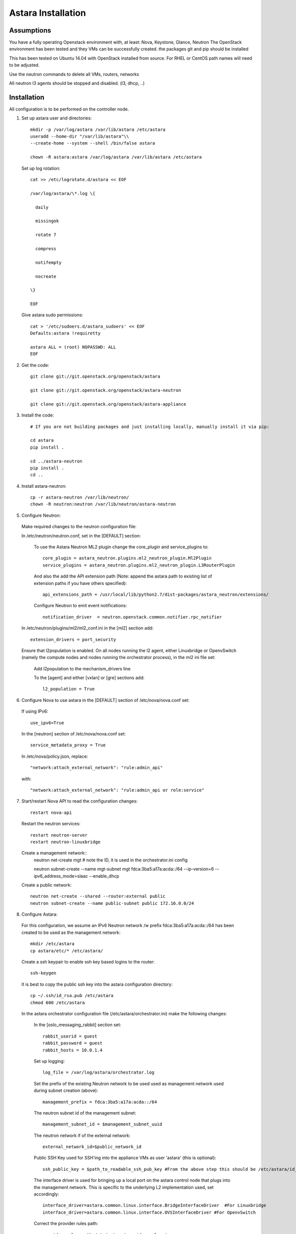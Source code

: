 Astara Installation
===================

Assumptions
------------

You have a fully operating Openstack environment with, at least: Nova, Keystone, Glance, Neutron
The OpenStack environment has been tested and they VMs can be successfully created.
the packages git and pip should be installed

This has been tested on Ubuntu 14.04 with OpenStack installed from source. For RHEL or CentOS path names will
need to be adjusted.

Use the neutron commands to delete all VMs, routers, networks

All neutron l3 agents should be stopped and disabled. (l3, dhcp, ..)

Installation
------------

All configuration is to be performed on the controller node.

1. Set up astara user and directories::

    mkdir -p /var/log/astara /var/lib/astara /etc/astara
    useradd --home-dir "/var/lib/astara"\\
    --create-home --system --shell /bin/false astara

    chown -R astara:astara /var/log/astara /var/lib/astara /etc/astara

  Set up log rotation::


        cat >> /etc/logrotate.d/astara << EOF

        /var/log/astara/\*.log \{

          daily

          missingok

          rotate 7

          compress

          notifempty

          nocreate

        \}

        EOF

  Give astara sudo permissions::

    cat > '/etc/sudoers.d/astara_sudoers' << EOF
    Defaults:astara !requiretty

    astara ALL = (root) NOPASSWD: ALL
    EOF

2. Get the code::

    git clone git://git.openstack.org/openstack/astara

    git clone git://git.openstack.org/openstack/astara-neutron

    git clone git://git.openstack.org/openstack/astara-appliance


3. Install the code::

    # If you are not building packages and just installing locally, manually install it via pip:

    cd astara
    pip install .

    cd ../astara-neutron
    pip install .
    cd ..


4. Install astara-neutron::

    cp -r astara-neutron /var/lib/neutron/
    chown -R neutron:neutron /var/lib/neutron/astara-neutron

5. Configure Neutron:

  Make required changes to the neutron configuration file:

  In /etc/neutron/neutron.conf, set in the [DEFAULT] section:

    To use the Astara Neutron ML2 plugin change the core_plugin and service_plugins to::

        core_plugin = astara_neutron.plugins.ml2_neutron_plugin.Ml2Plugin
        service_plugins = astara_neutron.plugins.ml2_neutron_plugin.L3RouterPlugin

    And also the add the API extension path (Note: append the astara path to existing list of extension paths if you have others specified)::

        api_extensions_path = /usr/local/lib/python2.7/dist-packages/astara_neutron/extensions/

    Configure Neutron to emit event notifications::

        notification_driver  = neutron.openstack.common.notifier.rpc_notifier

  In /etc/neutron/plugins/ml2/ml2_conf.ini in the [ml2] section add::

    extension_drivers = port_security

  Ensure that l2population is enabled. On all nodes running the l2 agent, either Linuxbridge or OpenvSwitch (namely the compute nodes and nodes running the orchestrator process), in the ml2 ini file set:

      Add l2population to the mechanism_drivers line

      To the [agent] and either [vxlan] or [gre] sections add::

          l2_population = True

6. Configure Nova to use astara in the [DEFAULT] section of /etc/nova/nova.conf set:

  If using IPv6::

    use_ipv6=True

  In the [neutron] section of /etc/nova/nova.conf set::

    service_metadata_proxy = True

  In /etc/nova/policy.json, replace::

    "network:attach_external_network": "rule:admin_api"

  with::

    "network:attach_external_network": "rule:admin_api or role:service"

7. Start/restart Nova API to read the configuration changes::

    restart nova-api

  Restart the neutron services::

    restart neutron-server
    restart neutron-linuxbridge

  Create a management network::
    neutron net-create mgt # note the ID, it is used in the orchestrator.ini config

    neutron subnet-create --name mgt-subnet mgt fdca:3ba5:a17a:acda::/64 --ip-version=6 --ipv6_address_mode=slaac --enable_dhcp

  Create a public network::

    neutron net-create --shared --router:external public
    neutron subnet-create --name public-subnet public 172.16.0.0/24

8. Configure Astara:

  For this configuration, we assume an IPv6 Neutron network /w prefix fdca:3ba5:a17a:acda::/64 has been created to be used as the management network::

    mkdir /etc/astara
    cp astara/etc/* /etc/astara/

  Create a ssh keypair to enable ssh key based logins to the router::

    ssh-keygen

  It is best to copy the public ssh key into the astara configuration directory::

    cp ~/.ssh/id_rsa.pub /etc/astara
    chmod 600 /etc/astara

  In the astara orchestrator configuration file (/etc/astara/orchestrator.ini) make the following changes:

   In the [oslo_messaging_rabbit] section set::

     rabbit_userid = guest
     rabbit_password = guest
     rabbit_hosts = 10.0.1.4

   Set up logging::

     log_file = /var/log/astara/orchestrator.log

   Set the prefix of the existing Neutron network to be used used as management network used during subnet creation (above)::

     management_prefix = fdca:3ba5:a17a:acda::/64

   The neutron subnet id of the management subnet::

     management_subnet_id = $management_subnet_uuid

   The neutron network if of the external network::

     external_network_id=$public_network_id

   Public SSH Key used for SSH'ing into the appliance VMs as user 'astara' (this is optional)::

     ssh_public_key = $path_to_readable_ssh_pub_key #From the above step this should be /etc/astara/id_rsa.pub

   The interface driver is used for bringing up a local port on the astara control node that plugs into the management network.  This is specific to the underlying L2 implementation used, set accordingly::

     interface_driver=astara.common.linux.interface.BridgeInterfaceDriver  #For Linuxbridge
     interface_driver=astara.common.linux.interface.OVSInterfaceDriver #For OpenvSwitch

   Correct the provider rules path::

     provider_rules_path=/etc/astara/provider_rules.json

   In the [keystone_authtoken] section, configure the credentials for the keystone service tenant, specifically::

     auth_uri = http://127.0.0.1:5000     # Adjust the IP for the current installation
     project_name = service
     password = neutron
     username = neutron
     auth_url = http://127.0.0.1:35357    # Adjust the IP for the current installation

   In the [database] section, configure URL to supported oslo.db backend, ie::

     connection = mysql+pymysql://astara:astara@127.0.0.1/astara?charset=utf8


9. Create and Migrate the DB:

  Install the PyMySQL pip package::

    pip install PyMySQL

  And create the database set database access permissions::

    mysql -u root -pmysql -e 'CREATE DATABASE astara;'
    mysql -u root -pmysql -e "GRANT ALL PRIVILEGES ON astara.* TO 'astara'@'localhost' IDENTIFIED BY 'astara';"
    mysql -u root -pmysql -e "GRANT ALL PRIVILEGES ON astara.* TO 'astara'@'%' IDENTIFIED BY 'astara';"
    astara-dbsync --config-file /etc/astara/orchestrator.ini upgrade


10. Create or download an Appliance Image

  If you don't plan to build your own appliance image, one can be downloaded for testing at: http://tarballs.openstack.org/akanda-appliance/images/

  If you want to build one yourself instructions are found in the :ref:`appliance documation<appliance_build>`
  In either case, upload the image to Glance::

    openstack image create astara --public --container-format=bare --disk-format=qcow2 --file astara.qcow2

  Note the image id for the next step

  Update /etc/astara/orchestrator.ini and set this in the [router] section::

    image_uuid=$image_uuid_in_glance

  You may also want to boot appliances with a specific nova flavor, this may be specified in the [router] section as:
  Create a new flavor::

    nova flavor-create m1.astara 6 512 3 1 --is-public True

  Set the flavor in /etc/astara/orchestrator.ini::

    instance_flavor=$nova_flavor_id

11. Start astara::

      astara-orchestrator --config-file /etc/astara/orchestrator.ini

  For Ubuntu or Debian systems use the following to create an upstart script to automatically start astara-orchestrator on boot::

    cat > /etc/init/astara.conf << EOF
    description "Astara Orchestrator server"

    start on runlevel [2345]
    stop on runlevel [!2345]

    respawn

    exec start-stop-daemon --start --chuid astara --exec /usr/local/bin/astara-orchestrator -- --config-file=/etc/astara/orchestrator.ini

    EOF

  Note: For RHEL or CentOS use the command::

    sudo -u astara  /usr/local/bin/astara-orchestrator --config-file=/etc/astara/orchestrator.ini &

  Note: to automatically start the orchestrator process a systemd startup script will need to be created.
  Start the astara orchestrator process::

    start astara

Use Astara:
-----------

If you have existing routers in your environment, astara will find them and attempt to boot appliances in Nova.  If not, create a router and it should react accordingly. Otherwise use the following to create a privte network, create a router and add the network interface to the rputer::

    neutron net-create private
    neutron subnet-create --name private-subnet private 10.2.0.0/24

    neutron router-create MyRouter
    neutron router-interface-add MyRouter private

Boot a VM (replacing the <---> with the appropriate information::

    nova boot --image <VM image name> --flavor 1 --nic net-id=<private network UUID> <name>

At this time sourcing the admin's credentials and using the command::

    nova list --all-tenants

Output similar to::

    +--------------------------------------+------------------------------------------------+----------------------------------+--------+------------+-------------+------------------------------------------------------------------------------------------------------------------------------------------------------------------------------------------------------------------------------------------------------------------------------------------+
    | ID                                   | Name                                           | Tenant ID                        | Status | Task State | Power State | Networks                                                                                                                                                                                                                                                                                 |
    +--------------------------------------+------------------------------------------------+----------------------------------+--------+------------+-------------+------------------------------------------------------------------------------------------------------------------------------------------------------------------------------------------------------------------------------------------------------------------------------------------+

    | 1003335d-640c-4492-8054-80c4d23f9552 | Three                                          | fbf54d3e3fc544a7895701d27139489e | ACTIVE | -          | Running     | private1=10.3.0.3, fdd6:a1fa:cfa8:f4d0:f816:3eff:fed6:2e3b                                                                                                                                                                                                                               |
    | e75a0429-15cb-41a2-ae7b-890315b75922 | ak-router-6aa27c79-8ed4-4c59-ae83-4c4da725b3ec | d9aa8deb2d2c489e81eb93f30a5b63e8 | ACTIVE | -          | Running     | private1=fdd6:a1fa:cfa8:f4d0:f816:3eff:feab:c96b; public=fdd6:a1fa:cfa8:b59a:f816:3eff:feb4:29e6; private=fdd6:a1fa:cfa8:eefe:f816:3eff:fe3e:a5e9; mgt=fdd6:a1fa:cfa8:d5ff:f816:3eff:fe3f:4f95, fdca:3ba5:a17a:acda:f816:3eff:fe3f:4f95 |
    +--------------------------------------+------------------------------------------------+----------------------------------+--------+------------+-------------+------------------------------------------------------------------------------------------------------------------------------------------------------------------------------------------------------------------------------------------------------------------------------------------+

The line with the ak-router shows that astara has built the router VM. Further operation and debug information can be found in the :ref:`operator tools<operator_tools>`` section.